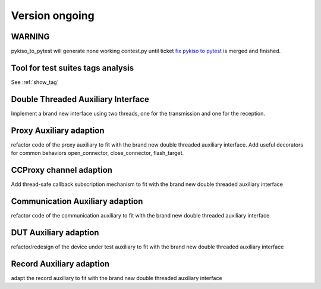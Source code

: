 Version ongoing
---------------

WARNING
^^^^^^^
pykiso_to_pytest will generate none working contest.py until ticket `fix pykiso to pytest <https://github.com/eclipse/kiso-testing/issues/76>`__  is merged and finished.


Tool for test suites tags analysis
^^^^^^^^^^^^^^^^^^^^^^^^^^^^^^^^^^
See :ref:`show_tag`

Double Threaded Auxiliary Interface
^^^^^^^^^^^^^^^^^^^^^^^^^^^^^^^^^^^
Implement a brand new interface using two threads, one for the transmission
and one for the reception.

Proxy Auxiliary adaption
^^^^^^^^^^^^^^^^^^^^^^^^
refactor code of the proxy auxiliary to fit with the brand new double threaded
auxiliary interface.
Add useful decorators for common behaviors open_connector, close_connector, flash_target.

CCProxy channel adaption
^^^^^^^^^^^^^^^^^^^^^^^^
Add thread-safe callback subscription mechanism to fit with the brand new
double threaded auxiliary interface

Communication Auxiliary adaption
^^^^^^^^^^^^^^^^^^^^^^^^^^^^^^^^
refactor code of the communication auxiliary to fit with the brand new double
threaded auxiliary interface

DUT Auxiliary adaption
^^^^^^^^^^^^^^^^^^^^^^
refactor/redesign of the device under test auxiliary to fit with the brand new double
threaded auxiliary interface

Record Auxiliary adaption
^^^^^^^^^^^^^^^^^^^^^^^^^
adapt the record auxiliary to fit with the brand new double threaded auxiliary interface
